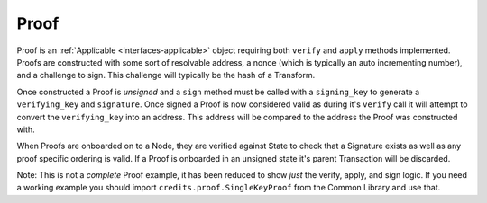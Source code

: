 .. _proof:

Proof
=====

Proof is an :ref:`Applicable <interfaces-applicable>` object requiring both ``verify`` and
``apply`` methods implemented. Proofs are constructed with some sort of resolvable
address, a nonce (which is typically an auto incrementing number), and a
challenge to sign. This challenge will typically be the hash of a Transform.

Once constructed a Proof is *unsigned* and a ``sign`` method must be called
with a ``signing_key`` to generate a ``verifying_key`` and ``signature``. Once
signed a Proof is now considered valid as during it's ``verify`` call it will
attempt to convert the ``verifying_key`` into an address. This address will be
compared to the address the Proof was constructed with.

When Proofs are onboarded on to a Node, they are verified against State to check
that a Signature exists as well as any proof specific ordering is valid. If a
Proof is onboarded in an unsigned state it's parent Transaction will be
discarded.

Note: This is not a *complete* Proof example, it has been reduced to show
*just* the verify, apply, and sign logic. If you need a working example you should
import ``credits.proof.SingleKeyProof`` from the Common Library and use that.

.. code-block:: python
   :linenos:

    #!/usr/bin/env python
    # -*- coding: utf-8 -*-
    from credits.proof import Proof
    from credits.address import CreditsAddressProvider
    
    
    class SingleKeyProof(Proof):
        fqdn = 'works.credits.core.SingleKeyProof'
        STATE_NONCE = "works.credits.core.IntegerNonce"
    
        def __init__(self, address, nonce, challenge, verifying_key=None, signature=None):
            super(SingleKeyProof, self).__init__()
    
            self.address = address
            self.nonce = nonce
            self.challenge = challenge
            self.verifying_key = verifying_key
            self.signature = signature
    
        def verify(self, state):
            """
            Verify this proof has been signed and that it's
            signature/verifying_key/challenge is valid against state.
    
            :returns: result, error
            """
            if (self.signature is None) or (self.verifying_key is None):
                error = "Proof has not been signed."
                self.logger.error(error)
                return None, error
    
            # Generate an address for this verifying_key, we'll need to validate
            # the key used to sign this proof resolves to a predetermined address.
            nonces = state[self.STATE_NONCE]
            address = CreditsAddressProvider(self.verifying_key.to_string()).get_address()
    
            if address != self.address:
                error = "Proof for address {} was signed with {}".format(self.address, address)
                self.logger.error(error)
                return None, error
    
            if not self.verifying_key.verify(self.challenge, self.signature):
                error = "SingleKeyProof failed a signature check against {}".format(address)
                self.logger.error(error)
                return None, error
    
            known_nonce = nonces[address]
            if self.nonce < known_nonce:
                error = "SingleKeyProof nonce ({}) is less than current nonce ({}) for {}".format(
                    self.nonce,
                    known_nonce,
                    address
                )
                self.logger.error(error)
                return None, error
    
            return state, None
    
        def apply(self, state):
            """
            Apply this proof by incrementing the target address' nonce forwards.
            This stops this Proof's parent Transaction from being executed.
            """
            nonces = state[self.STATE_NONCE]
            address = CreditsAddressProvider(self.verifying_key.to_string()).get_address()
    
            if self.nonce != nonces[address]:
                error = "SingleKeyProof nonce ({}) is not equal to nonce ({}) for {}".format(
                    self.nonce,
                    nonces[address],
                    address
                )
                self.logger.error(error)
                return None, error
    
            nonces[address] += 1
    
            return state, None
    
        def sign(self, signing_key):
            """
            Sign this proof.
    
            :type signing_key: credits.key.SigningKey
            :rtype: credits.proof.SingleKeyProof
            """
            verifying_key = signing_key.get_verifying_key()
            signature = signing_key.sign(self.challenge)
    
            return SingleKeyProof(
                address=self.address,
                nonce=self.nonce,
                challenge=self.challenge,
                verifying_key=verifying_key,
                signature=signature,
            )

